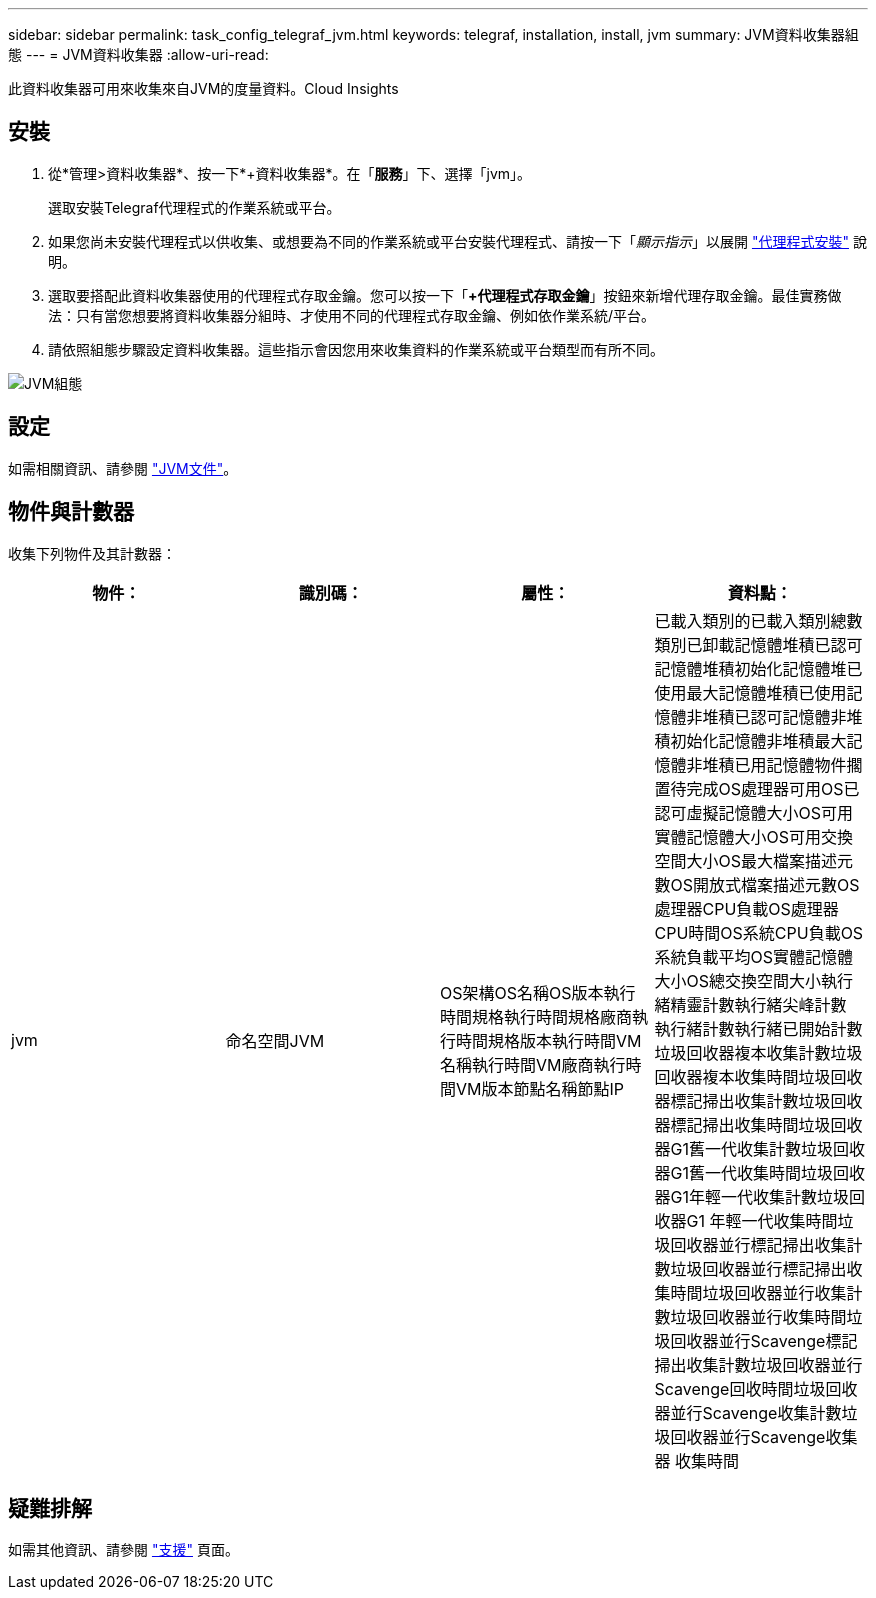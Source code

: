 ---
sidebar: sidebar 
permalink: task_config_telegraf_jvm.html 
keywords: telegraf, installation, install, jvm 
summary: JVM資料收集器組態 
---
= JVM資料收集器
:allow-uri-read: 


[role="lead"]
此資料收集器可用來收集來自JVM的度量資料。Cloud Insights



== 安裝

. 從*管理>資料收集器*、按一下*+資料收集器*。在「*服務*」下、選擇「jvm」。
+
選取安裝Telegraf代理程式的作業系統或平台。

. 如果您尚未安裝代理程式以供收集、或想要為不同的作業系統或平台安裝代理程式、請按一下「_顯示指示_」以展開 link:task_config_telegraf_agent.html["代理程式安裝"] 說明。
. 選取要搭配此資料收集器使用的代理程式存取金鑰。您可以按一下「*+代理程式存取金鑰*」按鈕來新增代理存取金鑰。最佳實務做法：只有當您想要將資料收集器分組時、才使用不同的代理程式存取金鑰、例如依作業系統/平台。
. 請依照組態步驟設定資料收集器。這些指示會因您用來收集資料的作業系統或平台類型而有所不同。


image:JVMDCConfigLinux.png["JVM組態"]



== 設定

如需相關資訊、請參閱 link:https://docs.oracle.com/javase/specs/jvms/se12/html/index.html["JVM文件"]。



== 物件與計數器

收集下列物件及其計數器：

[cols="<.<,<.<,<.<,<.<"]
|===
| 物件： | 識別碼： | 屬性： | 資料點： 


| jvm | 命名空間JVM | OS架構OS名稱OS版本執行時間規格執行時間規格廠商執行時間規格版本執行時間VM名稱執行時間VM廠商執行時間VM版本節點名稱節點IP | 已載入類別的已載入類別總數類別已卸載記憶體堆積已認可記憶體堆積初始化記憶體堆已使用最大記憶體堆積已使用記憶體非堆積已認可記憶體非堆積初始化記憶體非堆積最大記憶體非堆積已用記憶體物件擱置待完成OS處理器可用OS已認可虛擬記憶體大小OS可用 實體記憶體大小OS可用交換空間大小OS最大檔案描述元數OS開放式檔案描述元數OS處理器CPU負載OS處理器CPU時間OS系統CPU負載OS系統負載平均OS實體記憶體大小OS總交換空間大小執行緒精靈計數執行緒尖峰計數 執行緒計數執行緒已開始計數垃圾回收器複本收集計數垃圾回收器複本收集時間垃圾回收器標記掃出收集計數垃圾回收器標記掃出收集時間垃圾回收器G1舊一代收集計數垃圾回收器G1舊一代收集時間垃圾回收器G1年輕一代收集計數垃圾回收器G1 年輕一代收集時間垃圾回收器並行標記掃出收集計數垃圾回收器並行標記掃出收集時間垃圾回收器並行收集計數垃圾回收器並行收集時間垃圾回收器並行Scavenge標記掃出收集計數垃圾回收器並行Scavenge回收時間垃圾回收器並行Scavenge收集計數垃圾回收器並行Scavenge收集器 收集時間 
|===


== 疑難排解

如需其他資訊、請參閱 link:concept_requesting_support.html["支援"] 頁面。
